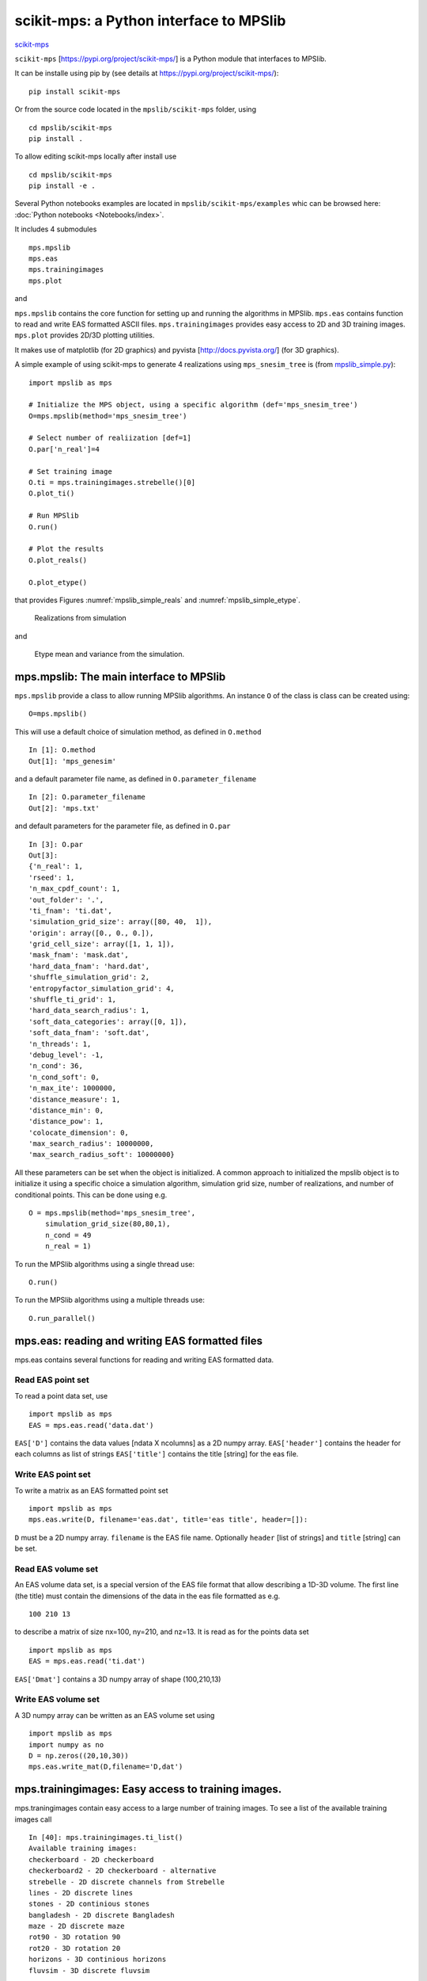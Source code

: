 ########################################
scikit-mps: a Python interface to MPSlib
########################################


.. image:: https://img.shields.io/pypi/v/scikit-mps.svg?style=flat-square
    :target: https://pypi.org/project/scikit-mps

.. image:: https://img.shields.io/pypi/pyversions/scikit-mps.svg?style=flat-square
    :target: https://pypi.org/project/scikit-mps

.. image:: https://img.shields.io/badge/license-MIT-blue.svg?style=flat-square
    :target: https://en.wikipedia.org/wiki/MIT_License

.. image:: https://colab.research.google.com/assets/colab-badge.svg
    :target: https://colab.research.google.com/github/ergosimulation/mpslib/blob/master/scikit-mps/examples/mpslib_in_google_colab.ipynb



`scikit-mps <https://pypi.org/project/scikit-mps/>`_

``scikit-mps`` [https://pypi.org/project/scikit-mps/] is a Python module that interfaces to MPSlib. 


It can be installe using pip by (see details at https://pypi.org/project/scikit-mps/)::

      pip install scikit-mps

Or from the source code located in the ``mpslib/scikit-mps`` folder, using 
::

   cd mpslib/scikit-mps
   pip install .

To allow editing scikit-mps locally after install use
::

   cd mpslib/scikit-mps
   pip install -e .

Several Python notebooks examples are located in ``mpslib/scikit-mps/examples`` whic can be browsed here:  
:doc:`Python notebooks <Notebooks/index>`.



It includes 4 submodules
::

   mps.mpslib
   mps.eas
   mps.trainingimages
   mps.plot

and 

``mps.mpslib`` contains the core function for setting up and running the algorithms in MPSlib.
``mps.eas`` contains function to read and write EAS formatted ASCII files.
``mps.trainingimages`` provides easy access to 2D and 3D training images.
``mps.plot`` provides 2D/3D plotting utilities.

It makes use of matplotlib (for 2D graphics) and pyvista [http://docs.pyvista.org/] (for 3D graphics).


A simple example of using scikit-mps to generate 4 realizations using ``mps_snesim_tree`` is 
(from `mpslib_simple.py <https://github.com/ergosimulation/mpslib/blob/master/scikit-mps/examples/mpslib_simple.py>`_):
::

   import mpslib as mps

   # Initialize the MPS object, using a specific algorithm (def='mps_snesim_tree')
   O=mps.mpslib(method='mps_snesim_tree')

   # Select number of realiization [def=1]
   O.par['n_real']=4
   
   # Set training image
   O.ti = mps.trainingimages.strebelle()[0]
   O.plot_ti()
   
   # Run MPSlib
   O.run()
   
   # Plot the results
   O.plot_reals()
  
   O.plot_etype()

that provides Figures :numref:`mpslib_simple_reals` and :numref:`mpslib_simple_etype`.
   
.. _mpslib_simple_reals:
.. figure:: /assets/mpslib_simple_reals.png
   :alt: Realizations
   :scale: 50%

   Realizations from simulation

and

.. _mpslib_simple_etype:
.. figure:: /assets/mpslib_simple_etype.png
   :alt: E-type
   :scale: 50%

   Etype mean and variance from the simulation.
 
   
mps.mpslib: The main interface to MPSlib
----------------------------------------

``mps.mpslib`` provide a class to allow running MPSlib algorithms.
An instance ``O`` of the class is class can be created using::

   O=mps.mpslib()

This will use a default choice of simulation method, as defined in ``O.method``
::

   In [1]: O.method
   Out[1]: 'mps_genesim'
   
and a default parameter file name, as defined in ``O.parameter_filename``
::

   In [2]: O.parameter_filename
   Out[2]: 'mps.txt'
   
and default parameters for the parameter file, as defined in ``O.par``
::
   
   In [3]: O.par
   Out[3]: 
   {'n_real': 1,
   'rseed': 1,
   'n_max_cpdf_count': 1,
   'out_folder': '.',
   'ti_fnam': 'ti.dat',
   'simulation_grid_size': array([80, 40,  1]),
   'origin': array([0., 0., 0.]),
   'grid_cell_size': array([1, 1, 1]),
   'mask_fnam': 'mask.dat',
   'hard_data_fnam': 'hard.dat',
   'shuffle_simulation_grid': 2,
   'entropyfactor_simulation_grid': 4,
   'shuffle_ti_grid': 1,
   'hard_data_search_radius': 1,
   'soft_data_categories': array([0, 1]),
   'soft_data_fnam': 'soft.dat',
   'n_threads': 1,
   'debug_level': -1,
   'n_cond': 36,
   'n_cond_soft': 0,
   'n_max_ite': 1000000,
   'distance_measure': 1,
   'distance_min': 0,
   'distance_pow': 1,
   'colocate_dimension': 0,
   'max_search_radius': 10000000,
   'max_search_radius_soft': 10000000}

   
All these parameters can be set when the object is initialized. A common approach to initialized the mpslib object is to initialize it using a specific choice a simulation algorithm, simulation grid size, number of realizations, and number of conditional points.
This can be done using e.g.
::

   O = mps.mpslib(method='mps_snesim_tree',
       simulation_grid_size(80,80,1),
       n_cond = 49
       n_real = 1)

To run the MPSlib algorithms using a single thread use::

   O.run()

To run the MPSlib algorithms using a multiple threads use::

   O.run_parallel()



   

   
mps.eas: reading and writing EAS formatted files
------------------------------------------------

mps.eas contains several functions for reading and writing EAS formatted data.

Read EAS point set
==================

To read a point data set, use 
::

   import mpslib as mps
   EAS = mps.eas.read('data.dat')

``EAS['D']`` contains the data values [ndata X ncolumns] as a 2D numpy array.
``EAS['header']`` contains the header for each columns as list of strings
``EAS['title']`` contains the title [string] for the eas file.

Write EAS point set
===================

To write a matrix as an EAS formatted point set 
::

   import mpslib as mps
   mps.eas.write(D, filename='eas.dat', title='eas title', header=[]):
  
``D`` must be a 2D numpy array.
``filename`` is the EAS file name.
Optionally ``header`` [list of strings] and ``title`` [string] can be set.




Read EAS volume set
===================

An EAS volume data set, is a special version of the EAS file format that allow describing a 1D-3D volume.
The first line (the title) must contain the dimensions of the data in the eas file formatted as e.g.
::

   100 210 13

to describe a matrix of size nx=100, ny=210, and nz=13.
It is read as for the points data set
::

   import mpslib as mps
   EAS = mps.eas.read('ti.dat')

``EAS['Dmat']`` contains a 3D numpy array of shape (100,210,13)


Write EAS volume set
====================
A 3D numpy array can be written as an EAS volume set using
::

   import mpslib as mps
   import numpy as no
   D = np.zeros((20,10,30))
   mps.eas.write_mat(D,filename='D,dat') 

mps.trainingimages: Easy access to training images.
---------------------------------------------------

mps.traningimages contain easy access to a large number of training images.
To see a list of the available training images call
::

   In [40]: mps.trainingimages.ti_list()
   Available training images:
   checkerboard - 2D checkerboard
   checkerboard2 - 2D checkerboard - alternative
   strebelle - 2D discrete channels from Strebelle
   lines - 2D discrete lines
   stones - 2D continious stones
   bangladesh - 2D discrete Bangladesh
   maze - 2D discrete maze
   rot90 - 3D rotation 90
   rot20 - 3D rotation 20
   horizons - 3D continious horizons
   fluvsim - 3D discrete fluvsim

To load and plot the widely used training image from Strebelle, simply call it using e.g.
::

   import mpslib as mps
   ti, ti_filename = mps.trainingimages.strebelle()
   mps.plot.plot_3d(ti)   
   
To load and plot a checkerboard training image, use e.g 
::

   import mpslib as mps
   ti, ti_filename = mps.trainingimages.checkerboard()
   mps.plot.plot_3d(ti)   

To load and plot the 3D fluvsim  training image, use e.g 
::

   import mpslib as mps
   ti, ti_filename = mps.trainingimages.fluvsim()
   mps.plot.plot_3d(ti)   

   
mps.plot: Plotting utilities
----------------------------
''mps.plot'' contains a number of functions for plotting mpslib data and realizations in 2D (using `matplotlib <https://matplotlib.org/>`_) and 3D (using `pyvista <https://pyvista.org/>`_).

                
plot_reals_3d()
===============

To plot several realizations using pyvista from a mpslib object, use
::

   import mpslib as mps
   O = mps.mpslib(n_real=4)
   O.run
   O.plot.plot_reals_3d(O)


To plot a 3D numpy array using pyvista use
::

   import mpslib as mps
   ti, ti_filename = mps.trainingimages.checkerboard()
   mps.plot.plot_3d(ti)
   
To slice the 3D grid use
::

   import mpslib as mps
   ti, ti_filename = mps.trainingimages.checkerboard()
   mps.plot.plot_3d(ti, slice=1)


To plot only vaĺues in a specific range, e.g. -.5 to 0.5, use 
::

   import mpslib as mps
   ti, ti_filename = mps.trainingimages.checkerboard()
   mps.plot.plot_3d(ti, threshold = (-0.5, 0.5))

   
   

